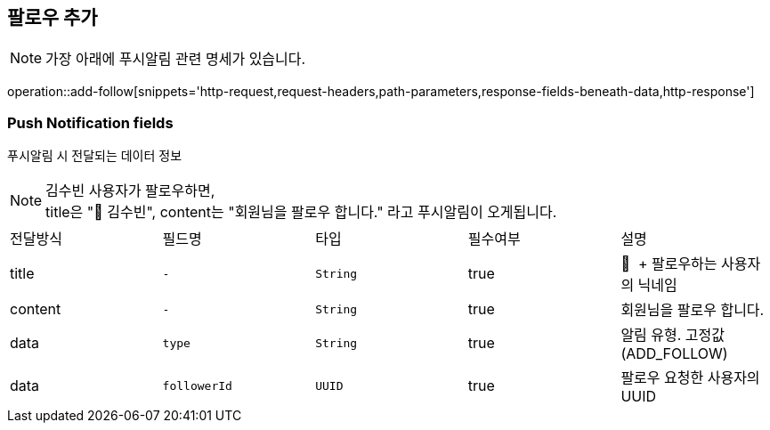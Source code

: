 == 팔로우 추가

NOTE: 가장 아래에 푸시알림 관련 명세가 있습니다.

operation::add-follow[snippets='http-request,request-headers,path-parameters,response-fields-beneath-data,http-response']


=== Push Notification fields

푸시알림 시 전달되는 데이터 정보

NOTE: 김수빈 사용자가 팔로우하면, +
title은 "👋 김수빈", content는 "회원님을 팔로우 합니다." 라고 푸시알림이 오게됩니다.

|===
|전달방식|필드명|타입|필수여부|설명
|title
|`+-+`
|`+String+`
|true
|👋  + 팔로우하는 사용자의 닉네임
|content
|`+-+`
|`+String+`
|true
|회원님을 팔로우 합니다.
|data
|`+type+`
|`+String+`
|true
|알림 유형. 고정값(ADD_FOLLOW)
|data
|`+followerId+`
|`+UUID+`
|true
|팔로우 요청한 사용자의 UUID
|===